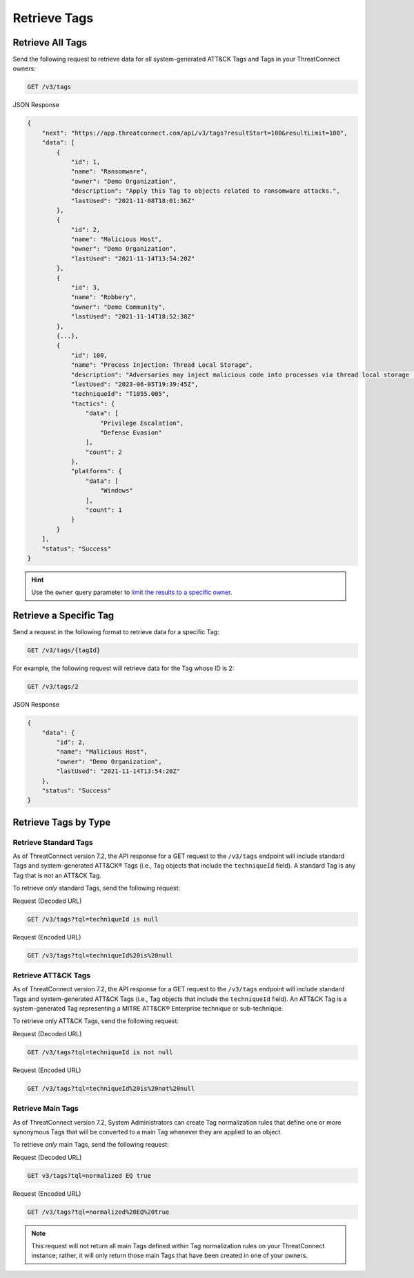 Retrieve Tags
-------------

Retrieve All Tags
^^^^^^^^^^^^^^^^^

Send the following request to retrieve data for all system-generated ATT&CK Tags and Tags in your ThreatConnect owners:

.. code::

    GET /v3/tags

JSON Response

.. code:: json

    {
        "next": "https://app.threatconnect.com/api/v3/tags?resultStart=100&resultLimit=100",
        "data": [
            {
                "id": 1,
                "name": "Ransomware",
                "owner": "Demo Organization",
                "description": "Apply this Tag to objects related to ransomware attacks.",
                "lastUsed": "2021-11-08T18:01:36Z"
            },
            {
                "id": 2,
                "name": "Malicious Host",
                "owner": "Demo Organization",
                "lastUsed": "2021-11-14T13:54:20Z"
            },
            {
                "id": 3,
                "name": "Robbery",
                "owner": "Demo Community",
                "lastUsed": "2021-11-14T18:52:38Z"
            },
            {...},
            {
                "id": 100,
                "name": "Process Injection: Thread Local Storage",
                "description": "Adversaries may inject malicious code into processes via thread local storage (TLS) callbacks in order to evade process-based defenses as well as possibly elevate privileges. TLS callback injection is a method of executing arbitrary code in the address space of a separate live process. \n\nTLS callback injection involves manipulating pointers inside a portable executable (PE) to redirect a process to malicious code before reaching the code's legitimate entry point. TLS callbacks are normally used by the OS to setup and/or cleanup data used by threads. Manipulating TLS callbacks may be performed by allocating and writing to specific offsets within a process’ memory space using other [Process Injection](https://attack.mitre.org/techniques/T1055) techniques such as [Process Hollowing](https://attack.mitre.org/techniques/T1055/012).(Citation: FireEye TLS Nov 2017)\n\nRunning code in the context of another process may allow access to the process's memory, system/network resources, and possibly elevated privileges. Execution via TLS callback injection may also evade detection from security products since the execution is masked under a legitimate process. ",
                "lastUsed": "2023-06-05T19:39:45Z",
                "techniqueId": "T1055.005",
                "tactics": {
                    "data": [
                        "Privilege Escalation",
                        "Defense Evasion"
                    ],
                    "count": 2
                },
                "platforms": {
                    "data": [
                        "Windows"
                    ],
                    "count": 1
                }
            }
        ],
        "status": "Success"
    }

.. hint::
    Use the ``owner`` query parameter to `limit the results to a specific owner <https://docs.threatconnect.com/en/latest/rest_api/v3/specify_owner.html>`_.

Retrieve a Specific Tag
^^^^^^^^^^^^^^^^^^^^^^^

Send a request in the following format to retrieve data for a specific Tag:

.. code::

    GET /v3/tags/{tagId}

For example, the following request will retrieve data for the Tag whose ID is 2:

.. code::

    GET /v3/tags/2

JSON Response

.. code:: json

    {
        "data": {
            "id": 2,
            "name": "Malicious Host",
            "owner": "Demo Organization",
            "lastUsed": "2021-11-14T13:54:20Z"
        },
        "status": "Success"
    }

Retrieve Tags by Type
^^^^^^^^^^^^^^^^^^^^^

Retrieve Standard Tags
======================

As of ThreatConnect version 7.2, the API response for a GET request to the ``/v3/tags`` endpoint will include standard Tags and system-generated ATT&CK® Tags (i.e., Tag objects that include the ``techniqueId`` field). A standard Tag is any Tag that is not an ATT&CK Tag.

To retrieve *only* standard Tags, send the following request:

Request (Decoded URL)

.. code::

    GET /v3/tags?tql=techniqueId is null

Request (Encoded URL)

.. code::

    GET /v3/tags?tql=techniqueId%20is%20null

Retrieve ATT&CK Tags
====================

As of ThreatConnect version 7.2, the API response for a GET request to the ``/v3/tags`` endpoint will include standard Tags and system-generated ATT&CK Tags (i.e., Tag objects that include the ``techniqueId`` field). An ATT&CK Tag is a system-generated Tag representing a MITRE ATT&CK® Enterprise technique or sub-technique.

To retrieve only ATT&CK Tags, send the following request:

Request (Decoded URL)

.. code::

    GET /v3/tags?tql=techniqueId is not null

Request (Encoded URL)

.. code::

    GET /v3/tags?tql=techniqueId%20is%20not%20null

Retrieve Main Tags
==================

As of ThreatConnect version 7.2, System Administrators can create Tag normalization rules that define one or more synonymous Tags that will be converted to a main Tag whenever they are applied to an object.

To retrieve *only* main Tags, send the following request:

Request (Decoded URL)

.. code::

    GET v3/tags?tql=normalized EQ true

Request (Encoded URL)

.. code::
    
    GET /v3/tags?tql=normalized%20EQ%20true

.. note::
    This request will not return all main Tags defined within Tag normalization rules on your ThreatConnect instance; rather, it will only return those main Tags that have been created in one of your owners.